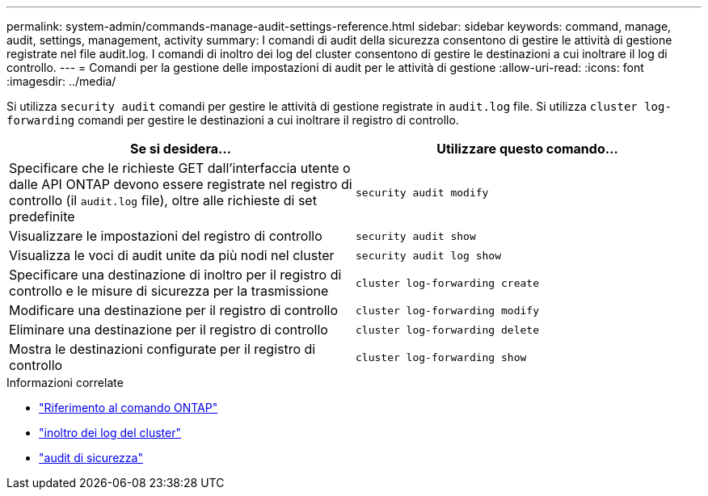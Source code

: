 ---
permalink: system-admin/commands-manage-audit-settings-reference.html 
sidebar: sidebar 
keywords: command, manage, audit, settings, management, activity 
summary: I comandi di audit della sicurezza consentono di gestire le attività di gestione registrate nel file audit.log. I comandi di inoltro dei log del cluster consentono di gestire le destinazioni a cui inoltrare il log di controllo. 
---
= Comandi per la gestione delle impostazioni di audit per le attività di gestione
:allow-uri-read: 
:icons: font
:imagesdir: ../media/


[role="lead"]
Si utilizza `security audit` comandi per gestire le attività di gestione registrate in `audit.log` file. Si utilizza `cluster log-forwarding` comandi per gestire le destinazioni a cui inoltrare il registro di controllo.

|===
| Se si desidera... | Utilizzare questo comando... 


 a| 
Specificare che le richieste GET dall'interfaccia utente o dalle API ONTAP devono essere registrate nel registro di controllo (il `audit.log` file), oltre alle richieste di set predefinite
 a| 
`security audit modify`



 a| 
Visualizzare le impostazioni del registro di controllo
 a| 
`security audit show`



 a| 
Visualizza le voci di audit unite da più nodi nel cluster
 a| 
`security audit log show`



 a| 
Specificare una destinazione di inoltro per il registro di controllo e le misure di sicurezza per la trasmissione
 a| 
`cluster log-forwarding create`



 a| 
Modificare una destinazione per il registro di controllo
 a| 
`cluster log-forwarding modify`



 a| 
Eliminare una destinazione per il registro di controllo
 a| 
`cluster log-forwarding delete`



 a| 
Mostra le destinazioni configurate per il registro di controllo
 a| 
`cluster log-forwarding show`

|===
.Informazioni correlate
* link:https://docs.netapp.com/us-en/ontap-cli/["Riferimento al comando ONTAP"^]
* link:https://docs.netapp.com/us-en/ontap-cli/search.html?q=cluster+log-forwarding["inoltro dei log del cluster"^]
* link:https://docs.netapp.com/us-en/ontap-cli/search.html?q=security+audit["audit di sicurezza"^]

